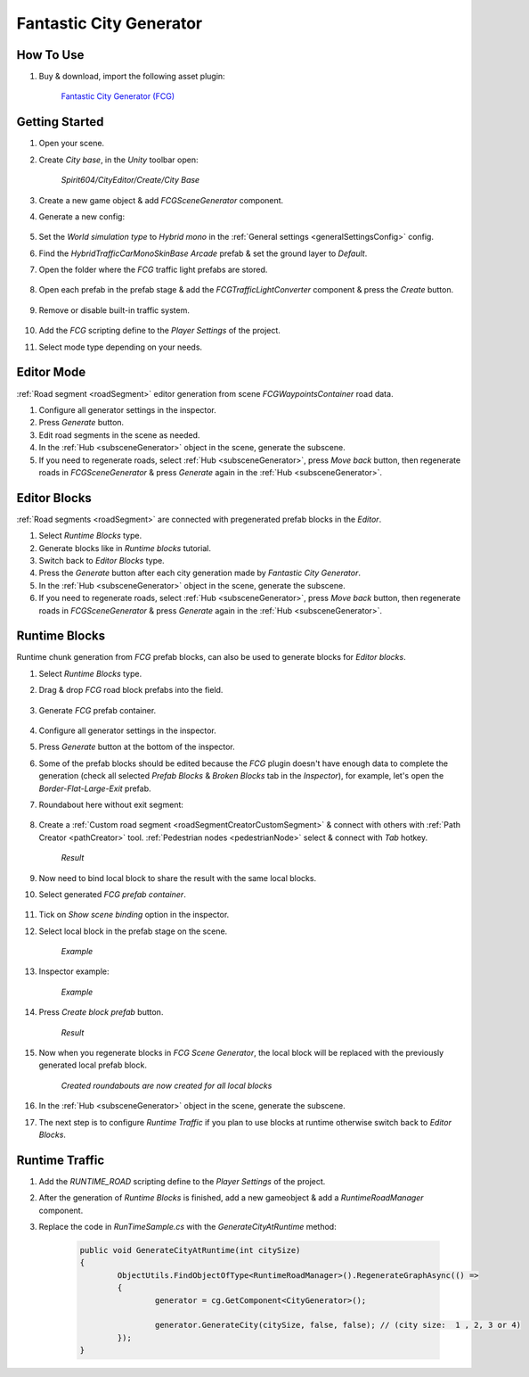 .. _fcg:

Fantastic City Generator
============

How To Use
------------

#. Buy & download, import the following asset plugin:

	`Fantastic City Generator (FCG) <https://assetstore.unity.com/packages/3d/environments/urban/fantastic-city-generator-157625>`_

Getting Started
------------

#. Open your scene.
#. Create `City base`, in the `Unity` toolbar open:

	`Spirit604/CityEditor/Create/City Base`
	
#. Create a new game object & add `FCGSceneGenerator` component.

#. Generate a new config:

	.. image:: /images/integration/fcg1.png

#. Set the `World simulation type` to `Hybrid mono` in the :ref:`General settings <generalSettingsConfig>` config.
#. Find the `HybridTrafficCarMonoSkinBase Arcade` prefab & set the ground layer to `Default`.
#. Open the folder where the `FCG` traffic light prefabs are stored.

	.. image:: /images/integration/fcg1_2.png

#. Open each prefab in the prefab stage & add the `FCGTrafficLightConverter` component & press the `Create` button.

	.. image:: /images/integration/fcg1_3.png	

#. Remove or disable built-in traffic system.

	.. image:: /images/integration/fcg10.png
	
#. Add the `FCG` scripting define to the `Player Settings` of the project.
#. Select mode type depending on your needs.

Editor Mode
------------

:ref:`Road segment <roadSegment>` editor generation from scene `FCGWaypointsContainer` road data.

#. Configure all generator settings in the inspector.
#. Press `Generate` button.
#. Edit road segments in the scene as needed.
#. In the :ref:`Hub <subsceneGenerator>` object in the scene, generate the subscene.
#. If you need to regenerate roads, select :ref:`Hub <subsceneGenerator>`, press `Move back` button, then regenerate roads in `FCGSceneGenerator` & press `Generate` again in the :ref:`Hub <subsceneGenerator>`.

Editor Blocks
------------

:ref:`Road segments <roadSegment>` are connected with pregenerated prefab blocks in the `Editor`.

#. Select `Runtime Blocks` type.
#. Generate blocks like in `Runtime blocks` tutorial.
#. Switch back to `Editor Blocks` type.
#. Press the `Generate` button after each city generation made by `Fantastic City Generator`.
#. In the :ref:`Hub <subsceneGenerator>` object in the scene, generate the subscene.
#. If you need to regenerate roads, select :ref:`Hub <subsceneGenerator>`, press `Move back` button, then regenerate roads in `FCGSceneGenerator` & press `Generate` again in the :ref:`Hub <subsceneGenerator>`.

Runtime Blocks
------------

Runtime chunk generation from `FCG` prefab blocks, can also be used to generate blocks for `Editor blocks`.

#. Select `Runtime Blocks` type.
#. Drag & drop `FCG` road block prefabs into the field.

	.. image:: /images/integration/fcg3.png
	
#. Generate `FCG` prefab container.
	
	.. image:: /images/integration/fcg2.png

#. Configure all generator settings in the inspector.
#. Press `Generate` button at the bottom of the inspector.
#. Some of the prefab blocks should be edited because the `FCG` plugin doesn't have enough data to complete the generation (check all selected `Prefab Blocks` & `Broken Blocks` tab in the `Inspector`), for example, let's open the `Border-Flat-Large-Exit` prefab.
#. Roundabout here without exit segment:

	.. image:: /images/integration/fcg4.png
	
#. Create a :ref:`Custom road segment <roadSegmentCreatorCustomSegment>` & connect with others with :ref:`Path Creator <pathCreator>` tool. :ref:`Pedestrian nodes <pedestrianNode>` select & connect with `Tab` hotkey.

	.. image:: /images/integration/fcg5.png
	`Result`
	
#. Now need to bind local block to share the result with the same local blocks.
#. Select generated `FCG prefab container`.

	.. image:: /images/integration/fcg5_2.png
	
#. Tick on `Show scene binding` option in the inspector.
#. Select local block in the prefab stage on the scene.

	.. image:: /images/integration/fcg6.png
	`Example`

#. Inspector example:

	.. image:: /images/integration/fcg7.png
	`Example`
	
#. Press `Create block prefab` button.

	.. image:: /images/integration/fcg8.png
	`Result`
	
#. Now when you regenerate blocks in `FCG Scene Generator`, the local block will be replaced with the previously generated local prefab block.

	.. image:: /images/integration/fcg9.png
	`Created roundabouts are now created for all local blocks`
	
#. In the :ref:`Hub <subsceneGenerator>` object in the scene, generate the subscene.
#. The next step is to configure `Runtime Traffic` if you plan to use blocks at runtime otherwise switch back to `Editor Blocks`.

Runtime Traffic
------------

#. Add the `RUNTIME_ROAD` scripting define to the `Player Settings` of the project.
#. After the generation of `Runtime Blocks` is finished, add a new gameobject & add a `RuntimeRoadManager` component.
#. Replace the code in `RunTimeSample.cs` with the `GenerateCityAtRuntime` method:

	..  code-block:: r
	
		public void GenerateCityAtRuntime(int citySize)
		{
			ObjectUtils.FindObjectOfType<RuntimeRoadManager>().RegenerateGraphAsync(() =>
			{
				generator = cg.GetComponent<CityGenerator>();

				generator.GenerateCity(citySize, false, false); // (city size:  1 , 2, 3 or 4) 
			});
		}
